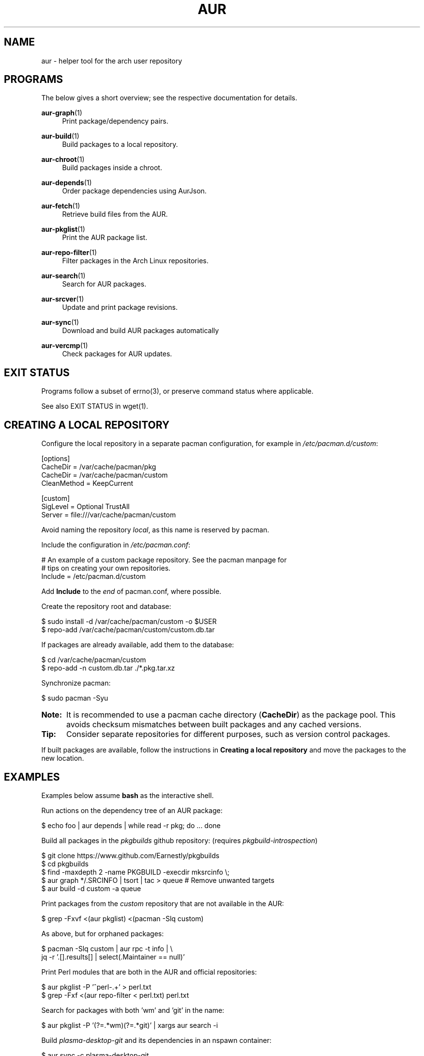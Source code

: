 '\" t
.TH AUR 1 2016-12-25 AURUTILS
.SH NAME
aur \- helper tool for the arch user repository

.SH PROGRAMS
The below gives a short overview; see the respective documentation for
details.
.P
.BR aur\-graph (1)
.RS 4
Print package/dependency pairs.
.RE

.P
.BR aur\-build (1)
.RS 4
Build packages to a local repository.
.RE

.P
.BR aur\-chroot (1)
.RS 4
Build packages inside a chroot.
.RE

.P
.BR aur\-depends (1)
.RS 4
Order package dependencies using AurJson.
.RE

.P
.BR aur\-fetch (1)
.RS 4
Retrieve build files from the AUR.
.RE

.P
.BR aur\-pkglist (1)
.RS 4
Print the AUR package list.
.RE

.P
.BR aur\-repo\-filter (1)
.RS 4
Filter packages in the Arch Linux repositories.
.RE

.P
.BR aur\-search (1)
.RS 4
Search for AUR packages.
.RE

.P
.BR aur\-srcver (1)
.RS 4
Update and print package revisions.
.RE

.P
.BR aur\-sync (1)
.RS 4
Download and build AUR packages automatically
.RE

.P
.BR aur\-vercmp (1)
.RS 4
Check packages for AUR updates.
.RE

.SH EXIT STATUS
Programs follow a subset of errno(3), or preserve command status where
applicable.
.P
See also EXIT STATUS in wget(1).

.SH CREATING A LOCAL REPOSITORY 
Configure the local repository in a separate pacman configuration,
for example in \fI/etc/pacman.d/custom\fR:
.EX

  [options]
  CacheDir = /var/cache/pacman/pkg
  CacheDir = /var/cache/pacman/custom
  CleanMethod = KeepCurrent

  [custom]
  SigLevel = Optional TrustAll
  Server = file:///var/cache/pacman/custom

.EE
Avoid naming the repository \fIlocal\fR, as this name is reserved by
pacman.
.P
Include the configuration in \fI/etc/pacman.conf\fR:
.EX

  # An example of a custom package repository.  See the pacman manpage for
  # tips on creating your own repositories.
  Include = /etc/pacman.d/custom

.EE
Add \fBInclude\fR to the \fIend\fR of pacman.conf, where possible.
.P
Create the repository root and database:
.EX

  $ sudo install -d /var/cache/pacman/custom -o $USER
  $ repo-add /var/cache/pacman/custom/custom.db.tar

.EE
If packages are already available, add them to the database:
.EX

  $ cd /var/cache/pacman/custom
  $ repo-add -n custom.db.tar ./*.pkg.tar.xz

.EE
Synchronize pacman:
.EX

  $ sudo pacman -Syu

.EE
.SY Note:
It is recommended to use a pacman cache directory (\fBCacheDir\fR) as
the package pool. This avoids checksum mismatches between built
packages and any cached versions.
.YS

.SY Tip:
Consider separate repositories for different purposes, such as
version control packages.
.YS

If built packages are available, follow the instructions in
\fBCreating a local repository\fR and move the packages to the new
location.

.SH EXAMPLES
Examples below assume \fBbash\fR as the interactive shell.

Run actions on the dependency tree of an AUR package:
.EX

  $ echo foo | aur depends | while read -r pkg; do ... done

.EE
Build all packages in the \fIpkgbuilds\fR github repository: (requires
\fIpkgbuild-introspection\fR)
.EX

  $ git clone https://www.github.com/Earnestly/pkgbuilds
  $ cd pkgbuilds
  $ find -maxdepth 2 -name PKGBUILD -execdir mksrcinfo \\;
  $ aur graph */.SRCINFO | tsort | tac > queue # Remove unwanted targets
  $ aur build -d custom -a queue

.EE
Print packages from the \fIcustom\fR repository that are not available
in the AUR:
.EX

  $ grep -Fxvf <(aur pkglist) <(pacman -Slq custom)

.EE
As above, but for orphaned packages:
.EX

  $ pacman -Slq custom | aur rpc -t info | \\
       jq -r '.[].results[] | select(.Maintainer == null)'

.EE
Print Perl modules that are both in the AUR and official repositories:
.EX

  $ aur pkglist -P '^perl-.+' > perl.txt
  $ grep -Fxf <(aur repo-filter < perl.txt) perl.txt

.EE
Search for packages with both 'wm' and 'git' in the name:
.EX

  $ aur pkglist -P '(?=.*wm)(?=.*git)' | xargs aur search -i

.EE
Build \fIplasma-desktop-git\fR and its dependencies in an nspawn container:
.EX

  $ aur sync -c plasma-desktop-git

.EE
Update all AUR packages in a single local repository:
.EX

  $ aur sync -u

.EE
Update packages from the \fIcustom\fR repository that are installed on the host:
.EX

  $ grep -Fxf <(pacman -Qq) <(pacman -Slq custom) | aur sync --repo=custom -

.EE
Build a package for a different architecture, here \fIi686\fR:
.EX

  $ setarch i686 aur sync -c --repo=custom_i686 tclkit

.EE
Select a package matching \fIpony\fR and build the result:
.EX

  $ select a in $(aur pkglist -F pony); do aur sync "$a"; break; done

.EE
Print packages both in AUR and [community] and compare their versions:
.EX

  $ aur vercmp -d community -a

.EE
Check foreign packages for AUR updates:
.EX

  $ pacman -Qm | aur vercmp

.EE
Repository packages can be "made foreign" by temporarily removing the
repository from the pacman configuration. This can be used with programs
that only check foreign packages for AUR updates.

For example, create the following script in
\fI/usr/local/bin/mypacman\fR:
.EX

 #!/bin/sh
 pacman --config=/usr/share/devtools/pacman-extra.conf "$@"

.EE
This script can then be propagated through the \fBPACMAN\fR variable
for programs supporting it.

.SH AUTHORS
.MT https://github.com/AladW
Alad Wenter
.ME

.\" vim: set textwidth=72
